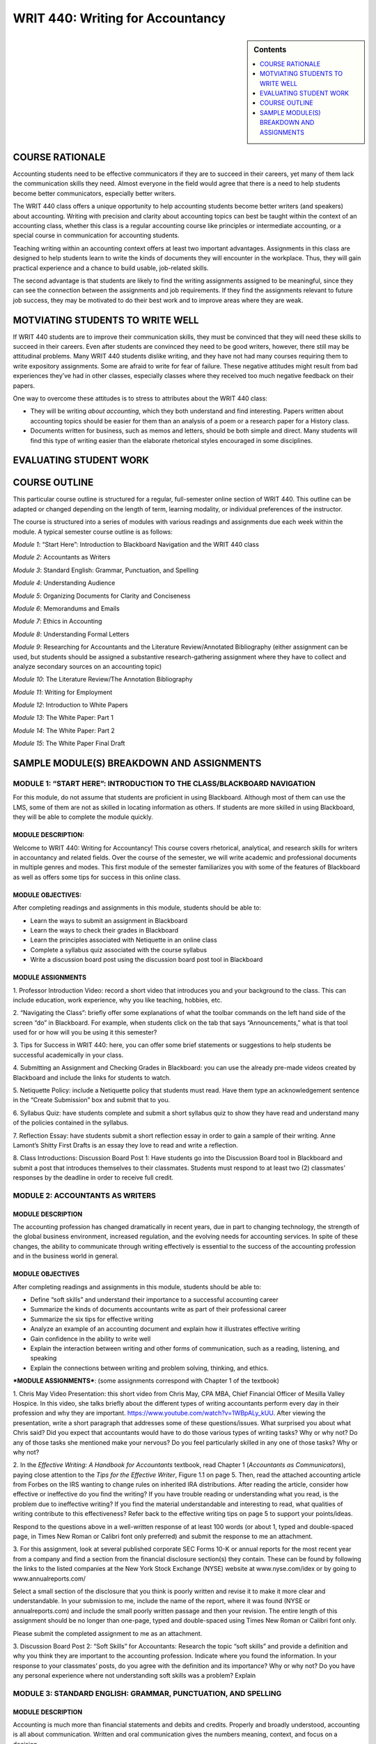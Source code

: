WRIT 440: Writing for Accountancy
======================================================

.. sidebar:: Contents
    
    .. contents::
        :local:
        :depth: 1

COURSE RATIONALE
-----------------

Accounting students need to be effective communicators if they are to
succeed in their careers, yet many of them lack the communication skills
they need. Almost everyone in the field would agree that there is a need
to help students become better communicators, especially better writers.

The WRIT 440 class offers a unique opportunity to help accounting
students become better writers (and speakers) about accounting. Writing
with precision and clarity about accounting topics can best be taught
within the context of an accounting class, whether this class is a
regular accounting course like principles or intermediate accounting, or
a special course in communication for accounting students.

Teaching writing within an accounting context offers at least two
important advantages. Assignments in this class are designed to help
students learn to write the kinds of documents they will encounter in
the workplace. Thus, they will gain practical experience and a chance to
build usable, job-related skills.

The second advantage is that students are likely to find the writing
assignments assigned to be meaningful, since they can see the connection
between the assignments and job requirements. If they find the
assignments relevant to future job success, they may be motivated to do
their best work and to improve areas where they are weak.

MOTVIATING STUDENTS TO WRITE WELL
----------------------------------

If WRIT 440 students are to improve their communication skills, they
must be convinced that they will need these skills to succeed in their
careers. Even after students are convinced they need to be good writers,
however, there still may be attitudinal problems. Many WRIT 440 students
dislike writing, and they have not had many courses requiring them to
write expository assignments. Some are afraid to write for fear of
failure. These negative attitudes might result from bad experiences
they’ve had in other classes, especially classes where they received
too much negative feedback on their papers.

One way to overcome these attitudes is to stress to attributes about the
WRIT 440 class:

-  They will be writing *about accounting*, which they both understand
   and find interesting. Papers written about accounting topics should
   be easier for them than an analysis of a poem or a research paper
   for a History class.

-  Documents written for business, such as memos and letters, should be
   both simple and direct. Many students will find this type of writing
   easier than the elaborate rhetorical styles encouraged in some
   disciplines.

EVALUATING STUDENT WORK
------------------------

COURSE OUTLINE
---------------

This particular course outline is structured for a regular,
full-semester online section of WRIT 440. This outline can be adapted or
changed depending on the length of term, learning modality, or
individual preferences of the instructor.

The course is structured into a series of modules with various readings
and assignments due each week within the module. A typical semester
course outline is as follows:

*Module 1*: “Start Here”: Introduction to Blackboard Navigation and the
WRIT 440 class

*Module 2*: Accountants as Writers

*Module 3*: Standard English: Grammar, Punctuation, and Spelling

*Module 4*: Understanding Audience

*Module 5*: Organizing Documents for Clarity and Conciseness

*Module 6*: Memorandums and Emails

*Module 7*: Ethics in Accounting

*Module 8*: Understanding Formal Letters

*Module 9*: Researching for Accountants and the Literature
Review/Annotated Bibliography (either assignment can be used, but
students should be assigned a substantive research-gathering assignment
where they have to collect and analyze secondary sources on an
accounting topic)

*Module 10*: The Literature Review/The Annotation Bibliography

*Module 11*: Writing for Employment

*Module 12*: Introduction to White Papers

*Module 13*: The White Paper: Part 1

*Module 14*: The White Paper: Part 2

*Module 15*: The White Paper Final Draft

SAMPLE MODULE(S) BREAKDOWN AND ASSIGNMENTS
-------------------------------------------

MODULE 1: “START HERE”: INTRODUCTION TO THE CLASS/BLACKBOARD NAVIGATION
~~~~~~~~~~~~~~~~~~~~~~~~~~~~~~~~~~~~~~~~~~~~~~~~~~~~~~~~~~~~~~~~~~~~~~~~

For this module, do not assume that students are proficient in using
Blackboard. Although most of them can use the LMS, some of them are not
as skilled in locating information as others. If students are more
skilled in using Blackboard, they will be able to complete the module
quickly.

MODULE DESCRIPTION:
^^^^^^^^^^^^^^^^^^^

Welcome to WRIT 440: Writing for Accountancy! This course covers
rhetorical, analytical, and research skills for writers in accountancy
and related fields. Over the course of the semester, we will write
academic and professional documents in multiple genres and modes. This
first module of the semester familiarizes you with some of the features
of Blackboard as well as offers some tips for success in this online
class.

MODULE OBJECTIVES:
^^^^^^^^^^^^^^^^^^

After completing readings and assignments in this module, students
should be able to:

-  Learn the ways to submit an assignment in Blackboard

-  Learn the ways to check their grades in Blackboard

-  Learn the principles associated with Netiquette in an online class

-  Complete a syllabus quiz associated with the course syllabus

-  Write a discussion board post using the discussion board post tool
   in Blackboard

MODULE ASSIGNMENTS
^^^^^^^^^^^^^^^^^^^

1. Professor Introduction Video: record a short video that introduces
you and your background to the class. This can include education, work
experience, why you like teaching, hobbies, etc.

2. “Navigating the Class”: briefly offer some explanations of what the
toolbar commands on the left hand side of the screen “do” in Blackboard.
For example, when students click on the tab that says “Announcements,”
what is that tool used for or how will you be using it this semester?

3. Tips for Success in WRIT 440: here, you can offer some brief
statements or suggestions to help students be successful academically in
your class.

4. Submitting an Assignment and Checking Grades in Blackboard: you can
use the already pre-made videos created by Blackboard and include the
links for students to watch.

5. Netiquette Policy: include a Netiquette policy that students must
read. Have them type an acknowledgement sentence in the “Create
Submission” box and submit that to you.

6. Syllabus Quiz: have students complete and submit a short syllabus
quiz to show they have read and understand many of the policies
contained in the syllabus.

7. Reflection Essay: have students submit a short reflection essay in
order to gain a sample of their writing. Anne Lamont’s Shitty First
Drafts is an essay they love to read and write a reflection.

8. Class Introductions: Discussion Board Post 1: Have students go into
the Discussion Board tool in Blackboard and submit a post that
introduces themselves to their classmates. Students must respond to at
least two (2) classmates’ responses by the deadline in order to receive
full credit.

MODULE 2: ACCOUNTANTS AS WRITERS
~~~~~~~~~~~~~~~~~~~~~~~~~~~~~~~~~

MODULE DESCRIPTION
^^^^^^^^^^^^^^^^^^^

The accounting profession has changed dramatically in recent years, due
in part to changing technology, the strength of the global business
environment, increased regulation, and the evolving needs for accounting
services. In spite of these changes, the ability to communicate through
writing effectively is essential to the success of the accounting
profession and in the business world in general.

MODULE OBJECTIVES
^^^^^^^^^^^^^^^^^^

After completing readings and assignments in this module, students
should be able to:

-  Define “soft skills” and understand their importance to a successful
   accounting career

-  Summarize the kinds of documents accountants write as part of their
   professional career

-  Summarize the six tips for effective writing

-  Analyze an example of an accounting document and explain how it
   illustrates effective writing

-  Gain confidence in the ability to write well

-  Explain the interaction between writing and other forms of
   communication, such as a reading, listening, and speaking

-  Explain the connections between writing and problem solving,
   thinking, and ethics.

***MODULE ASSIGNMENTS***: (some assignments correspond with Chapter 1 of
the textbook)

1. Chris May Video Presentation: this short video from Chris May, CPA
MBA, Chief Financial Officer of Mesilla Valley Hospice. In this video,
she talks briefly about the different types of writing accountants
perform every day in their profession and why they are important.
https://www.youtube.com/watch?v=1WBpALy_kUU. After viewing the
presentation, write a short paragraph that addresses some of these
questions/issues. What surprised you about what Chris said? Did you
expect that accountants would have to do those various types of writing
tasks? Why or why not? Do any of those tasks she mentioned make your
nervous? Do you feel particularly skilled in any one of those tasks? Why
or why not?

2. In the \ *Effective Writing: A Handbook for Accountants* textbook,
read Chapter 1 (*Accountants as Communicators*), paying close attention
to the \ *Tips for the Effective Writer*, Figure 1.1 on page 5. Then, read
the attached accounting article from Forbes on the IRS wanting to change
rules on inherited IRA distributions. After reading the article,
consider how effective or ineffective do you find the writing? If you
have trouble reading or understanding what you read, is the problem due
to ineffective writing? If you find the material understandable and
interesting to read, what qualities of writing contribute to this
effectiveness? Refer back to the effective writing tips on page 5 to
support your points/ideas.

Respond to the questions above in a well-written response of at least
100 words (or about 1, typed and double-spaced page, in Times New Roman
or Calibri font only preferred) and submit the response to me an
attachment.

3. For this assignment, look at several published corporate SEC Forms
10-K or annual reports for the most recent year from a company and find
a section from the financial disclosure section(s) they contain. These
can be found by following the links to the listed companies at the New
York Stock Exchange (NYSE) website at www.nyse.com/idex or by going to
www.annualreports.com/

Select a small section of the disclosure that you think is poorly
written and revise it to make it more clear and understandable. In your
submission to me, include the name of the report, where it was found
(NYSE or annualreports.com) and include the small poorly written passage
and then your revision. The entire length of this assignment should be
no longer than one-page, typed and double-spaced using Times New Roman
or Calibri font only.

Please submit the completed assignment to me as an attachment.

3. Discussion Board Post 2: “Soft Skills” for Accountants: Research the
topic “soft skills” and provide a definition and why you think they are
important to the accounting profession. Indicate where you found the
information. In your response to your classmates’ posts, do you agree
with the definition and its importance? Why or why not? Do you have any
personal experience where not understanding soft skills was a problem?
Explain

MODULE 3: STANDARD ENGLISH: GRAMMAR, PUNCTUATION, AND SPELLING
~~~~~~~~~~~~~~~~~~~~~~~~~~~~~~~~~~~~~~~~~~~~~~~~~~~~~~~~~~~~~~

MODULE DESCRIPTION
^^^^^^^^^^^^^^^^^^^

Accounting is much more than financial statements and debits and
credits. Properly and broadly understood, accounting is all about
communication. Written and oral communication gives the numbers meaning,
context, and focus on a decision.

Incorrect spelling or a lack of punctuation may create confusion. Your
audience may be left guessing what you are trying to say. Spelling
errors and grammatical mistakes may also change the meaning of your
message, which might result in misinformation. Some readers may get back
to you to clarify, others might not; which, in the case of new
prospects/customers, is something you want to avoid. You do not want
poor grammar to cost you business opportunities. In addition, reflective
writing can help you learn from a particular practical experience.
Reflective writing helps you make connections between what you are
taught in theory and what you need to do in practice. Reflection equals
learning.

MODULE OBJECTIVES
^^^^^^^^^^^^^^^^^^

After completing readings and assignments in this module, students
should be able to:

-  Eliminate major sentence errors from your writing: fragments, comma
   splices, and fused sentences.

-  Use verbs correctly, including effective tense, mood, and agreement

-  Use pronouns correctly so that agreement, reference, and gender are
   clear and appropriate

-  Avoid problems with modifiers

-  Write with parallel grammatical structure

-  Use punctuation according to conventional usage: apostrophes,
   commas, colons, and semicolons.

-  Incorporate direct quotations into your writing, following
   conventions of standard usage

-  Avoid problems with spelling

***MODULE ASSIGNMENTS:*** (some assignments correspond with the
textbook)

1. Lecture video on grammar: I recorded a short video lecture on why
grammar is important why we still need to understand its rules and
functions. This assignment can be duplicated or adjusted based on the
instructor preference.

2. Few people have all of the grammar "rules' memorized. As we become
better critical readers and thinkers, as well as writers, our
understanding of the functions of grammar improves. For this assignment,
take the online grammar pretest, located at this
link:   \ https://www.niu.edu/writingtutorial/grammar/quizzes/GrammarSelfTest.htm

When you miss a question, the quiz offers you some clear, concise
information to help you review the grammar rule/concept being assessed.
After completing the quiz, in the submission box, \ **type in the number
of questions your answered correctly** and submit that information to me

3. Grammar Practice Exam:

GRAMMAR PRACTICE EXAM: WRIT 440:

PARTS OF SPEECH

Match each term from the word bank with the underlined part of speech.

.. raw:: html

   <table>
   <tbody>
   <tr class="odd">
   <td>A.Nouns B. Pronouns C. Adjectives D. Verbs E. Adverbs F. Conjunctions G. Prepositions H. Interjections I. Articles</td>
   </tr>
   </tbody>
   </table>

1. \_\_\_\_ I ***am*** tired, but he ***is calling*** me, so I will
   ***answer***.

2. \_\_\_\_ He looked ***under*** the bed, ***in*** the box, and
   ***behind*** the door.

3. \_\_\_\_ The ***beautiful*** sunset was a ***great*** backdrop for
   her selfie.

4. \_\_\_\_ It was ***really*** dark, but the stars were
   ***shockingly*** bright.

5. \_\_\_\_ ***The*** student bought ***an*** apple for his teacher.

6. \_\_\_\_ ***Ouch***! ***Hey***, what did you do that for?

7. \_\_\_\_ ***Although*** mom ***and*** I were tired, we were late,
   ***so*** we ran.

8. \_\_\_\_ At ***halftime***, the ***team*** walked to the ***locker
   room***.

9. \_\_\_\_ Oh, ***I*** think ***that I*** found ***myself*** a
   cheerleader; ***she*** is always right there when ***I*** need
   ***her***.

SUBJECT & PREDICATE

Label which sentence has an underlined simple subject (SS), simple
predicate (SP), compound subject (CPS), compound predicate (CPP),
complete subject (CS), or complete predicate (CP).

1. \_\_\_\_ I ***earned*** good grades on all tests.

2. \_\_\_\_ The election ***is very controversial***.

3. \_\_\_\_ My ***binder*** is full of papers already!

4. \_\_\_\_ ***My two little cousins*** played in the backyard.

5. \_\_\_\_ I ***baked*** a cake and ***wrapped*** his presents.

6. \_\_\_\_ ***Brutus and I*** are huge Ohio State fans.

COMPLETE SENTENCES

Label if each sentence is complete (C) or a fragment (F). \*Optional: If
you want, label the fragments as phrases or dependent clauses. \*

1. \_\_\_\_ The commercial

2. \_\_\_\_ Because the commercial was persuasive

3. \_\_\_\_ The commercial was persuasive

4. \_\_\_\_ Brenda chased the pug around the kitchen

5. \_\_\_\_ Clap along if you feel like happiness is the truth

RUN-ON SENTENCES

Identify if each sentence is correct (C) or a run-on (R).

1. \_\_\_\_ Float like a butterfly, sting like a bee.

2. \_\_\_\_ They may take our lives but they’ll never take our freedom.

3. \_\_\_\_ It’s the circle of life, and it moves us all.

4. \_\_\_\_ My name is Inigo Montoya. You killed my father, prepare to
   die.

DEPENDENT VS. INDEPENDENT CLAUSES

Identify if each underlined section is dependent (D) or independent (I).

1. \_\_\_\_ ***Since the movie ended***, I’ve been thinking about it.

2. \_\_\_\_ I watch cooking shows ***because I want to be a chef***.  

3. \_\_\_\_ If you don’t do your homework, ***you can’t go to the
   party***.

4. \_\_\_\_ With your love, ***nobody can drag me down***.

SENTENCE TYPES

Label each sentence as simple (S), complex (CX), compound (CP), or
compound-complex (CC). *(Hint: You may want to use skills from the
previous section to do this…)*

1. \_\_\_\_ I am not throwing away my shot.

2. \_\_\_\_ If you don’t stop and look around once in a while, you
   could miss it.

3. \_\_\_\_ Life is like a box of chocolates; you never know what
   you’re going to get.

4. \_\_\_\_ We feel cold, but we don’t mind it because we will not come
   to harm.

DIRECT & INDIRECT OBJECTS

Label if each sentence has underlined a direct object (DO), indirect
object (IO), or neither (N).

1. \_\_\_\_ We bought ***her*** Starbucks.

2. \_\_\_\_ I’m so ***fancy***.

3. \_\_\_\_ You can’t handle ***the truth***.

4. \_\_\_\_ I’m going to make ***him*** an offer he can’t refuse.

5. \_\_\_\_ I will always love ***you***.

ACTIVE & PASSIVE VOICE

Label each sentence as active (A) or passive (P).

1. \_\_\_\_ I took the pretest.  

2. \_\_\_\_ The pretest was taken by a student.

3. \_\_\_\_ The senator made a mistake.  

4. \_\_\_\_ Mistakes were made.  

PARALLEL STRUCTURE

Label the parallel structure in each sentence as correct (C) or
incorrect (I). (Ignore punctuation, and focus on the word choices.)

1. \_\_\_\_ We came, we saw, and we conquered.

2. \_\_\_\_ She’s intelligent, kind, and knows a lot of good jokes.

3. \_\_\_\_ I am the master of my fate; I am the captain of my soul.

4. \_\_\_\_ All of me loves all of you.

4. In the \ *Effective Writing: A Handbook for Accountants* textbook,
read Chapter 5 (*Grammar, Punctuation, and Spelling*). Read the
instructions and revise the memo in Figure 5-10 on page 103. The revised
memo can either be typed in the submission box or typed in a Microsoft
Word document (Times New Roman or Calibri 12-point font only and
double-spaced) and sent to me as an attachment.

MODULE 4: UNDERSTANDING AUDIENCE
~~~~~~~~~~~~~~~~~~~~~~~~~~~~~~~~~

MODULE DESCRIPTION
^^^^^^^^^^^^^^^^^^^

When you’re in the process of writing a document as an accountant, it’s
easy to forget that you are actually writing to someone. Whether you’ve
thought about it consciously or not, you always write to an audience:
sometimes your audience is a very generalized group of readers,
sometimes you know the individuals who compose the audience, and
sometimes you write for yourself. Keeping your audience in mind while
you write can help you make good decisions about what material to
include, how to organize your ideas, and how best to support your
argument.

MODULE OBJECTIVES
^^^^^^^^^^^^^^^^^^

After completing readings and assignments in this module, students
should be able to:

-  Analyze an audience

-  Select appropriate tone, language, and format to reach a given
   audience

-  Determine effective content for a message

***MODULE ASSIGNMENTS:*** (some assignments correspond with the
textbook)

1. Video Lecture: Understanding Audience: Please view the following
video lecture by Dr. Mike Schott on understanding audience . Please let
me know if you have any questions about the lecture by typing comments
in the submission box. \ https://www.youtube.com/watch?v=S7lcvemvzKs

Once you have finished viewing the lecture, write a short summary (5
sentences or less). What was your main takeway from the lecture? Choose
at least one specific topic/detail mentioned in the lecture for
support). That summary can be typed in the submission box and submitted
there, or typed in a .doc or .docx document and submitted as an
attachment.

2. LinkedIn is the world's largest professional network on the
internet. LinkedIn can be used to find the right job or internship,
connect and strengthen professional relationships, and learn the skills
you need to succeed in your career. The program can be accessed from a
desktop, LinkedIn mobile app, mobile web experience, or the LinkedIn
Lite Android mobile app.

More importantly, a complete LinkedIn profile is an example of
understanding audience because as a student and future accounting
professional, the program can help you connect with opportunities by
showcasing your unique professional story through experience, skills,
and education. You can also use LinkedIn to organize offline events,
join groups, write articles, post photos and videos, and more. 

Assignment:

1. Create a LinkedIn Profile with a professional photo.

2. Join an Ole Miss alumni/student connections group (this can be an
accounting specific group or it can be a general Ole Miss group)

3. Connect with five (5) professional contacts (besides classmates or
professors)

4. Join three professional groups

5. Follow three companies that would be potential employers

6. Fully complete as many sections on the profile as possible

7. The profile should be free of surface errors (grammar, sentence
structure, etc).

8. Include the link to the profile in the submission screen/box and
submit to me

\*\*NOTE: If you already have a LinkedIn profile, make sure the
requirements above are included in your current profile. \*\*

3. Review the following lecture notes on Audience Perceptions and how
understanding them can be successful as you write documents to them.
Then, complete the short answer statements that follow. The answers to
the statements can be typed in the submission box below or typed in a
Microsoft Word document and uploaded as an attachment.

Audience Perceptual Strategies for Success

WRIT 440

.. raw:: html

   <table>
   <thead>
   <tr class="header">
   <th><strong>Perceptual Strategy</strong></th>
   <th><strong>Explanation</strong></th>
   </tr>
   </thead>
   <tbody>
   <tr class="odd">
   <td>Become an active perceiver</td>
   <td>We need to actively seek out as much information as possible. Placing yourself in the new culture, group, or co-culture can often expand your understanding.</td>
   </tr>
   <tr class="even">
   <td>Recognize each person’s unique frame of reference</td>
   <td>We all perceive the world differently. Recognize that even though you may interact with two people from the same culture, they are individuals with their own set of experiences, values, and interests.</td>
   </tr>
   <tr class="odd">
   <td>Recognize that people, objects, and situations change</td>
   <td>The world is changing and so are we. Recognizing that people and cultures, like communication process itself, are dynamic and ever changing can improve your intercultural communication.</td>
   </tr>
   <tr class="even">
   <td>Become aware of the role perceptions play in communication</td>
   <td>As we explored in <a href="https://saylordotorg.github.io/text_business-communication-for-success/mclean-ch02#mclean-ch02"><em>Chapter 2 &quot;Delivering Your Message&quot;</em></a>, perception is an important aspect of the communication process. By understanding that our perceptions are not the only ones possible can limit ethnocentrism and improve intercultural communication.</td>
   </tr>
   <tr class="odd">
   <td>Keep an open mind</td>
   <td>The adage “A mind is like a parachute—it works best when open” holds true. Being open to differences can improve intercultural communication.</td>
   </tr>
   <tr class="even">
   <td>Check your perceptions</td>
   <td>By learning to observe, and acknowledging our own perceptions, we can avoid assumptions, expand our understanding, and improve our ability to communicate across cultures.</td>
   </tr>
   </tbody>
   </table>

Examine the table above.

The better you can understand your audience, the better you can tailor
your communications to reach them. To understand them, a key step is to
perceive clearly who they are, what they are interested in, what they
need, and what motivates them. This ability to perceive is important
with audience members from distinct groups, generations, and even
cultures. William Seiler and Melissa BeallSeiler, W., & Beall, M.
(2000). *Communication: Making connections* (4th ed.). Boston, MA: Allyn
& Bacon. offer us six ways to improve our perceptions, and therefore
improve our writing.

| *Short Answer Responses:*
| Directions: Respond to each question with a few sentences for each
  answer. Be specific, but brief.

1. Think of a new group you have joined, or a new activity you have
       become involved in. Did the activity or group have an influence on
       your perceptions?

2. When you started a new job or joined a new group, to some extent
       you learned a new language. Please think of at least three words
       that outsiders would not know and explain them.

4. Discussion Board Post 3: Audience Perceptions: For this discussion
board post, review the lecture notes on perceptual strategies and the
answers to the short response questions. In your discussion board post,
address responses to these questions. Remember to follow the guidelines
for length and format of discussion board posts, located in the Module 4
folder.

1. Think of a new group you have joined, or a new activity you have
become involved in. Did the activity or group have an influence on your
perceptions? Explain the effects to your classmates.

2. When you started a new job or joined a new group, to some extent you
learned a new language. Please think of at least three words that
outsiders would not know and share them with the class and provide
examples.

5. Audience and The Rhetorical Triangle: This video explores the third
leg of the rhetorical triangle: purpose. The purpose of a piece of
writing is determined by its audience. Note the four purposes for
professional communication: consulting, informing, valuing, and
directing.  https://www.youtube.com/watch?v=GJOW-6UbVnI In two
paragraphs of 6-10 sentences each, examine two examples of writing you
have received recently – which of the four purposes applied? How does
the purpose impact the content of the communication? Please type the
paragraphs in a Microsoft Word document (Times New Roman or Calibri,
12-point font only and double-spaced) and submit the response to me as
an attachment.

MODULE 5: ORGANIZING DOCUMENTS FOR CONCISENESS AND CLARITY
~~~~~~~~~~~~~~~~~~~~~~~~~~~~~~~~~~~~~~~~~~~~~~~~~~~~~~~~~~~

MODULE DESCRIPTION
^^^^^^^^^^^^^^^^^^^

As an accountant, you will be working with a variety of colleagues and
clients, including different departments within an accounting firm.
Communicating effectively is extremely important for success, especially
if you are just beginning your career in the accounting field.

Accountants depend on all sorts of communication methods on a daily
basis. They could spend their day answering emails, responding to texts,
having face-to-face meetings, or even giving presentations. In all these
tasks, one needs to be able to relay information as concisely, quickly,
and professionally as possible.

MODULE OBJECTIVES
^^^^^^^^^^^^^^^^^^

After completing readings and assignments in this module, students
should be able to:

-  Write clear sentences: appropriate jargon, precise word choices,
   unambiguous modifiers, and pronouns.

-  Write readable sentences: voice, variety, and tone

-  Write unified documents that focus on main ideas and readers’
   concerns

-  Write paragraphs that focus on main ideas, and develop those ideas
   so that they are clear and coherent.

-  Organize longer documents, such as essays and discussion papers, so
   that they are coherent, with main ideas that are focused and
   developed.

***MODULE ASSIGNMENTS:*** (some assignments correspond with the
textbook)

1. Reflection Essay 2: In reflective writing, you are trying to write
down some of the thinking that you have been through while carrying out
a particular practical activity, such as writing an essay, teaching a
class or selling a product. Through reflection, you should be able to
make sense of what you did and why and perhaps help yourself to do it
better next time.  Reflective writing gives you the chance think about
what you are doing more deeply and to learn from your experience. You
have the opportunity to discover how what you are taught in class helps
you with your real-world or academic tasks. Writing your thoughts down
makes it easier for you to think about them and make connections between
what you are thinking, what you are being taught and what you are doing.
Your written reflection will also serve as a source of reference and
evidence in the future.

 

For this reflection assignment, reconsider the information learned about
audience. What did you learn about audience that you didn't know before?
What, specifically, can help you as an accountant who writes
correspondence consider audience more strongly? Were there any
assignments that really helped you learn more about audience? Do we need
to consider audience more or less when we we write? Why? You can address
some of these questions or address any issue related to audience not
addressed in these question prompts.

 

Write a reflection essay addressing the following questions above. The
reflection should be around 300 words, typed and double-spaced, and
written using Times New Roman or Calibri font only. Good writing
principles (including good use of grammar) are requirements for the
assignment.

2. Lecture Notes/Activity: Importance of Organizing Information

Lecture Notes on Organizing Information for Documents

WRIT 440

Organization is the key to clear writing. Organize your document using
key elements, an organizing principle, and an outline. Organize your
paragraphs and sentences so that your audience can understand them, and
use transitions to move from one point to the next.

Successful business writers, even accountants writing documents, must
meet their audience’s needs. Organization is one more way to do that.
When a document is well-organized, readers can easily get the
information they need. Good organization also helps readers see the
connections between ideas.

We know that time is one of the biggest constraints in modern business
communication. Most people get a lot of emails, and so often must skim.
If you can’t capture your audience’s attention in the first few seconds,
you risk losing it completely. When organizing business documents, we,
therefore, need to ask ourselves some questions:

-  What is the most important thing for the audience to know?

-  What does the audience need to know first? Second?

-  How can I draw attention to key points using organizational aids
   like headings and bullet points?

-  Will my audience understand the connections between my ideas? If
   not, how can I help them?

-  Should all the information be in the document, or should some of it
   be in attachments or links?

Using headings and subheadings, lists and paragraphs as some way to
organize a message to capture and keep your audience’s attention.

**Using Headings and Subheadings**

Headings and subheadings help to organize longer documents. Because the
text is larger and often bold, the reader’s attention is drawn to them.
Headings and subheadings are especially useful when you’re writing a
document like a report, which often has different audiences looking for
different types of information.

To write effective headings:

-  **Use parallelism:** When you start a pattern, you should keep using
   it. For example, if you started with the heading “Email Conference
   Attendees” and then used “Print Conference Brochures,” you would
   disrupt the pattern if your next heading was “Contacting Catering
   Service.”

-  **Use consistent sizes and fonts:** In your document, you might have
   different “levels” of headings. Apply the same font and size to each
   “level” of headings in your document.

-  \*\*Use limited articles: \*\*An article is a word like “the” or “a.”
   Too many of these can crowd your headings. For example, instead of
   saying “The Academic Barriers to Student Success,” you could say
   “Academic Barriers to Student Success.”

**Using Lists**

Lists are an easy way to show readers the connections between ideas.
Bullet points often draw the reader’s attention, so they’re the perfect
organizational aid for helping a reader to see the next steps or
important recommendations. Lists also remove the need for awkward
transition words like ‘firstly’ and ‘secondly.’ To write effective
lists:

-  **Use parallelism:** Again, if you start a pattern, you should
   continue it.

-  \*\*Keep between 3 to 6 bullet points: \*\*Too many bullet points are
   hard for readers to follow.

-  **Punctuate the list effectively**: If you’re using a paragraph
   list, put a colon after the topic sentence, then capitalize the
   first word.

**Writing Effective Paragraphs**

Unlike punctuation, which can be subjected to specific rules, no
ironclad guidelines exist for shaping paragraphs. If you presented a
text without paragraphs to a dozen writing instructors and asked them to
break the document into logical sections, chances are that you would
receive different opinions about the best places to break the paragraph.
In part, where paragraphs should be placed is a stylistic choice. Some
writers prefer longer paragraphs that compare and contrast several
related ideas, whereas others stick to having one point per paragraph.
In the workplace, many writers use shorter paragraphs and even use
one-line paragraphs since this allows readers to scan the document
quickly. If your readers have suggested that you take a hard look at how
you organize your ideas, or if you are unsure about when you should
begin a paragraph or how you should organize final drafts, then you can
benefit by reviewing paragraph structure.

Structuring A Paragraph

We’ve already learned that every piece of workplace communication should
have a purpose. That’s also true of paragraphs. In general, you should
have one purpose per paragraph, although for the overall flow of the
document you might want to combine two points. Let’s take a look at this
customer service email.

.. raw:: html

   <table>
   <thead>
   <tr class="header">
   <th></th>
   <th><em><strong>Purpose</strong></em></th>
   </tr>
   </thead>
   <tbody>
   <tr class="odd">
   <td><p>Dear Ms. Tran,</p>
   <p>Thank you for your patience as we investigated your missing clothing order, which you brought to our attention on Tuesday.</p></td>
   <td><em>Provides a context for writing.</em></td>
   </tr>
   <tr class="even">
   <td>Once we received your email, we contacted both our warehouse and FedEx. The warehouse confirmed that your order was processed on Feb. 19th and FedEx confirmed that a shipping label was created on Feb. 20th. Unfortunately, we were not able to locate the package from that point.</td>
   <td><em>Tells the reader what the writer did to solve the problem.</em></td>
   </tr>
   <tr class="odd">
   <td><p>We are sorry for the inconvenience. Since we value your business and we know that you have been waiting for your clothes for two weeks, we would like to offer you two choices:</p>
   <ol style="list-style-type: decimal">
   <li><p>We can refund your money and give you a 25% discount toward future purchases.</p></li>
   <li><p>We can send your clothing order with free one-day shipping and still give you a 25% discount toward future purchases.</p></li>
   </ol></td>
   <td><p><em> </em></p>
   <p><em>Apologizes and offers a solution</em></p></td>
   </tr>
   <tr class="even">
   <td>Please let us know which option you choose and we will immediately process your order. If you have any questions, you can also call me at 604-123-4557.</td>
   <td><em>Tells the reader what to do next.</em></td>
   </tr>
   <tr class="odd">
   <td><p>Thank you again for your patience. We appreciate your business and look forward to making this right.</p>
   <p>Sincerely,</p>
   <p>Makiko Hamimoto</p></td>
   <td><p><em> </em></p>
   <p><em>Ends the communication on a positive note, looking towards the future.</em></p></td>
   </tr>
   </tbody>
   </table>

As you can see, most of the paragraphs have only one point. In short
communication, it’s enough to simply understand what role the paragraph
plays in your writing. In longer or more important communication, you
may choose to use topic sentences to structure your paragraphs.

Exercise:

Which of the following sentences are good examples of correct and clear
business English? For sentences needing improvement, describe what is
wrong (briefly) and write a sentence that corrects the problem. You can
type answers into the submission screen or in a Microsoft Word document
and submit as an attachment.

1. 

   1.  Marlys has been chosen to receive a promotion next month.

   2.  Because her work is exemplary.

   3.  At such time as it becomes feasible, it is the intention of our
       department to facilitate a lunch meeting to congratulate Marlys

   4.  As a result of budget allocation analysis and examination of our
       financial condition, it is indicated that salary compensation
       for Marlys can be increased to a limited degree.

   5.  When will Marlys’s promotion be official?

   6.  I am so envious!

   7.  Among those receiving promotions, Marlys, Bob, Germaine, Terry,
       and Akiko.

   8.  The president asked all those receiving promotions to come to
       the meeting.

   9.  Please attend a meeting for all employees who will be promoted
       next month.

   10. Marlys intends to use her new position to mentor employees
       joining the firm, which will encourage commitment and good work
       habits.

3. Analyzing Layout and Intent in Writing: In the \ *Effective Writing: A
Handbook for Accountants* textbook, read Chapter 3 (*Coherent Writing:
Organizing Business Documents*). Then, complete exercise 3-1 on page 53.
If you decide to use the \ *Accounting Today* website, you will need to
create a guest account, which is free.

The response shoud be around 300 words. Please type the response using
Times New Roman or Calibri font only, and double-space the
document. \ **Please submit the response to me as an attachment and also
include either a copy of the article you read or a link where I can
access it**. The response will be evaluated using the writing
assignments rubric provided in Module 2.

4. Discussion Board Post 4

For this discussion board post, review the scenario below and answer the
question prompt. Be sure and use information learned from this module in
supporting the ideas/points raised in your answer.

Scenario:

The accounting department at the The Maple All-Suite Hotel has indicated
to the management that funds are available to make an upgrade to the key
card system at the hotel. The Maple All-Suite Hotel is a boutique hotel
that is located in Vancouver and has 90 rooms. The recently upgraded key
card system has received numerous guest complaints that their key cards
were malfunctioning. The employees find it challenging to use the manual
to fix the problem because it uses long and uses technical language. The
Duty Manager, Donneil Chance, was asked to extract the relevant
information from the 500-page manual and simplify the language to make
it easier for the team to understand. While doing so, she notices that
the manual has troubleshooting instructions related to all potential
guest and employee issues with the new system. However, this information
has no clear sections or headings. In hospitality, the goal is to
resolve all guest issues as quickly as possible. It would be
time-consuming for an employee to find the information they need to
solve any problems promptly using the manual in its current format.

*How should Donneil organize the required information into a simplified
manual?*

MODULE 6: MEMORANDUMS AND EMAILS
~~~~~~~~~~~~~~~~~~~~~~~~~~~~~~~~~

MODULE DESCRIPTION
^^^^^^^^^^^^^^^^^^^

All accountants, no matter their specialty, write memorandums and emails
to a variety of people. Memorandum, sometimes called “memos” are often
used for communication within an organization—between departments, for
example, or between a supervisor and other members of the staff. Emails
are used almost universally for both personal and business use. This
module deals with how to compose a memorandum and how to use business
emails appropriately for communication within an organization and with
external constituency groups, such as individual or corporate clients.
For example, a tax accountant might write a letter seeking data about a
client’s tax situation or to clarify issues for a client. This module
deals with those issues.

MODULE OBJECTIVES
^^^^^^^^^^^^^^^^^^

After completing readings and assignments in this module, students
should be able to:

-  Summarize and apply the basic guidelines for writing memos

-  Organize a coherent memo, with a focus on main ideas

-  Write memos in an effective style and tone

-  Communicate via email in a professional, effective manner

***MODULE ASSIGNMENTS:*** (some assignments correspond with the
textbook)

1. In the  \ *Effective Writing: A Handbook for Accountants* textbook,
read Chapter 10 ( *Memos and Briefing Documents*) along with the
PowerPoint notes on writing memorandums. I have attached a handout which
can serve as a template for constructing memos.

 

Then, using the following scenario below, construct a memo that explains
the information. Please type the memo using Times New Roman or
Calibri font. You can use the template I provided as a guide, if
needed. The memo will be evaluated using the attached rubric.

 

Memo Scenario:

\*You discover that the client's previous tax returns from last year,
which someone else prepared, listed a deduction of $3,000 in excess of
the actual expenditure. This mistake was not intention and the IRS will
probably not detect the error. You can present the client with two
options: change the error, which might cost the client additional
liability OR prepare the return from the previous year so that the
mistake was yours (as the tax preparer). Create a price structure for
each option. Indicate to the client that you want to meet to discuss
these options. \*

 

For this assignment, feel free to add any additional information that
you feel the client would want to know about each option (this can come
from your own experiences, knowledge from other courses, etc).  You can
be creative with some of the information in the memo, such as name,
date, etc. 

 

Please submit the completed memo as an attachment.

    \*\*Memorandum \*\*

| To:       WRIT 440 Students
| From:
| Date:    September 16, 2019
| Re:       How to Write a Memo

Your instructor has asked you to write a memo, which is the most common
form of written communication in business. In order to perform this task
successfully, you should conform to general business standards of
content, format, structure and language use. Business Memo’s also follow
the “ABC” Abstract/Body/Conclusion Format.

| **Content**
| The first rule of writing a good memo is "Get to the point!" The second
  rule is "Know what your point is." *Before* you start writing, be sure
  that you know what your "answer" is to the boss's or colleague's
  question. Do not include all your thinking in the memo. While several
  pages of thinking might get written as you come up with the answer, the
  memo includes *only* the answer. Citations, financials, or
  justifications that must be available to the reader can be added as
  appendices. The memo should include only those ideas that are required
  for the reader's action or decision.

| **Format**
| This memo is an example of memo format. Note especially the routing
  information, the use of headings, and the single spaced block
  paragraphs.  If your memo *looks* like a memo, there's a better chance a
  business reader will take your ideas seriously. 

| **Structure**
| The typical memo is only two or three paragraphs and fits on one page.
  The first paragraph summarizes the main idea of the whole memo (often
  called the “abstract”), then the main points are covered in the same
  order they were previewed (the body). Again, this memo provides an
  example of the typical structure. The last part of the memo should be a
  “conclusion” where you tell the reader what the next steps in the
  process might be.

| **Language Use**
| A memo is often less formal than a letter but should still be written
  with a businesslike tone. You can be friendly, but not cute. Your
  professional image depends on perfect spelling and grammar, but you can
  usually get away with a few "down home" expressions. Edit for wordiness
  and get directly to the point. Use language to communicate your ideas
  effectively and efficiently.

.. raw:: html

   <table>
   <tbody>
   <tr class="odd">
   <td></td>
   <td><strong>WRIT 440: Memo Rubric</strong></td>
   <td></td>
   </tr>
   <tr class="even">
   <td><strong>1.</strong></td>
   <td><strong>Format and Adherence to the Assignment (10 points)</strong></td>
   <td></td>
   </tr>
   <tr class="odd">
   <td></td>
   <td><ul>
   <li><p>The appropriate title appears at the top (Memorandum).</p></li>
   <li><p>The appropriate headings appear (Date, To, From, and Subject) with 2-3 blank lines after.</p></li>
   <li><p>Job titles follow names and department names follow titles (unless writer and reader are in the same department).</p></li>
   <li><p>The writer’s handwritten initials appear after his/her name in the From line.</p></li>
   <li><p>Memo is left justified with no paragraph indents and one blank line in between paragraphs.</p></li>
   <li><p>Memo text is single-spaced.</p></li>
   <li><p>No formal salutation or closing lines appear.</p></li>
   <li><p>Appropriate end notations appear if necessary.</p></li>
   <li><p>Conventions outlined in book and class are followed.</p></li>
   <li><p>Memo follows the assignment criteria in terms of form and content (i.e. uses correct information provided from the textbook reading/assignment in order to create the memo)</p></li>
   </ul></td>
   <td></td>
   </tr>
   <tr class="even">
   <td><strong>2.</strong></td>
   <td><strong>Style (10)</strong></td>
   <td></td>
   </tr>
   <tr class="odd">
   <td></td>
   <td><ul>
   <li><p>An appropriate amount of detail is given; memo is complete while being brief and concise.</p></li>
   <li><p>Information in the memo is well organized; the writing is cohesive and flows well.</p></li>
   <li><p>Memo efficiently conveys clearly the intent and information of the memo.</p></li>
   <li><p>Text is broken into logical paragraphs with good paragraph structure.</p></li>
   <li><p>The words selected most accurately and effectively convey meaning.</p></li>
   <li><p>The memo is culturally sensitive and is free from regional terminology and unfamiliar jargon.</p></li>
   </ul></td>
   <td></td>
   </tr>
   <tr class="even">
   <td><strong>3.</strong></td>
   <td><strong>Grammar, Mechanics, and Punctuation (5)</strong></td>
   <td></td>
   </tr>
   <tr class="odd">
   <td></td>
   <td><ul>
   <li><p>Rules of American English grammar and usage are appropriately applied.</p></li>
   <li><p>Spelling is correct and the essay has been carefully proofread.</p></li>
   <li><p>Subjects and verbs agree.</p></li>
   <li><p>Verb tense is consistent and appropriate.</p></li>
   <li><p>Passive voice is used only when needed and effective.</p></li>
   <li><p>Sentence structure and word order follow American English grammar and usage conventions.</p></li>
   <li><p>Commas, semi-colons, periods, and dashes are used correctly.</p></li>
   </ul>
   <ul>
   <li><p>Run-on sentences, comma splices, and sentences fragments are eliminated.</p></li>
   <li><p>Conventions of capitalization are followed correctly.</p></li>
   <li><p>Punctuation rules and conventions are adhered to (apostrophes, parentheses, etc.).</p></li>
   <li><p>Expletives (it, there) and unclear demonstratives (this, that, these, those without a noun) are avoided.</p></li>
   </ul></td>
   <td></td>
   </tr>
   </tbody>
   </table>

2. In the  \ *Effective Writing: A Handbook for Accountants* textbook,
read Chapter 12 ( *Memos and Briefing Documents*)  Read Chapter 12 in
the textbook, which focuses on E-Communication and Social Media. Next,
review the following Youtube presentation on writing effective emails,
located here:   \ https://www.youtube.com/watch?v=dAqkBwruxT8\ `\*
\* <https://www.youtube.com/watch?v=amJZXjxnhTI>`__

In the submission box, think about a poor  email that you received
(either from a colleague, friend, family member, etc). What made the
email poor? What could the writer have done to make it better? The
answer to this question should be a well-written paragraph of six-to-ten
(6-10) sentences. 

 

Please type the answer in the submission box and submit it to me.

3. Review the information contained within the memo assignment. Review
the decision you made in the memo with the client (either to send in an
amended tax return or do complete the return yourself). Then, using the
proper email conventions, compose an email to your boss, Howard Knotts,
explaining what you are doing on behalf of the client and how much time
this will take. 

 

As with the memo assignment, you can be creative with the date, amount
of time it will take, name of the client, etc. Please type the memo
using Times New Roman or Calibri font and submit the memo to me as an
attachment.

 

The email will be evaluated using the attached rubric. 

**WRIT 440: Business Email Rubric**

.. raw:: html

   <table>
   <thead>
   <tr class="header">
   <th></th>
   <th>0</th>
   <th>1</th>
   <th>2</th>
   <th>3</th>
   <th>Total</th>
   </tr>
   </thead>
   <tbody>
   <tr class="odd">
   <td>Email Header</td>
   <td>Email has no heading</td>
   <td>Email has incomplete heading; missing the address or date.</td>
   <td>Email has complete heading, but missing appropriate punctuation.</td>
   <td>Email has a complete address and date with proper punctuation</td>
   <td></td>
   </tr>
   <tr class="even">
   <td>Salutation</td>
   <td>Email has no salutation</td>
   <td>Attempts salutation, missing title, proper punctuation</td>
   <td>Has salutation, but missing proper punctuation</td>
   <td>Complete salutation.</td>
   <td></td>
   </tr>
   <tr class="odd">
   <td>Body</td>
   <td>Email has no organized paragraphs.</td>
   <td>Email has a body of one or more organized paragraphs and these paragraphs are not indented.</td>
   <td>Email has a body of one organized paragraph and this paragraph is indented.</td>
   <td>Email has a body of two or more organized paragraphs and each paragraph is indented.</td>
   <td></td>
   </tr>
   <tr class="even">
   <td>Closing</td>
   <td>Email has no closing.</td>
   <td>Email has incorrect closing.</td>
   <td>Email has appropriate closing, but missing proper punctuation.</td>
   <td>Email has complete appropriate closing.</td>
   <td></td>
   </tr>
   <tr class="odd">
   <td>Signature</td>
   <td>Email has no typed signature.</td>
   <td>Email has incorrect project signature.</td>
   <td>Email has appropriate typed project signature, but missing proper punctuation.</td>
   <td>Email has appropriate typed project signature.</td>
   <td></td>
   </tr>
   <tr class="even">
   <td>Mechanics</td>
   <td>Email has four or more spelling errors and/or grammatical errors.</td>
   <td>Email has three misspellings and/or grammatical errors.</td>
   <td>Email has no more than two misspellings and/or grammatical errors.</td>
   <td>Email has no misspellings or grammatical errors</td>
   <td></td>
   </tr>
   <tr class="odd">
   <td>Typing Skills</td>
   <td>Email has many typing errors.</td>
   <td>Email has three or more typing errors.</td>
   <td>Email has no more than two typing errors.</td>
   <td>Email has no typing errors.</td>
   <td></td>
   </tr>
   <tr class="even">
   <td></td>
   <td></td>
   <td></td>
   <td></td>
   <td><strong>Total</strong></td>
   <td>____/25</td>
   </tr>
   </tbody>
   </table>

MODULE 7: ETHICS IN ACCOUNTING
~~~~~~~~~~~~~~~~~~~~~~~~~~~~~~~

MODULE DESCRIPTION
^^^^^^^^^^^^^^^^^^^

Objectivity and independence are important ethical values in the
accounting profession. Accountants must remain free from conflicts of
interest and other questionable business relationships when conducting
accounting services. This module discusses ethics in accounting and
provides an opportunity to analyze and reflect upon some ethical
scenarios in accounting.

MODULE OBJECTIVES
^^^^^^^^^^^^^^^^^^

After completing readings and assignments in this module, students
should be able to:

-  Learn the importance of honesty in accounting

-  Identify the effects of poor ethics in accounting

-  Learn the importance of honesty in accounting

-  Analyze sample ethical scenarios for content and reason

-  Write a small analysis defending choices made to resolve an ethical
   dilemma in accounting

***MODULE ASSIGNMENTS:*** (some assignments correspond with the
textbook)

1. Understanding Ethics and the Accounting Profession

Before opening the attachments connected with this assignment/lesson,
please view the following Youtube link about Ethics in
Accounting:  \ https://www.youtube.com/watch?v=AeBFPAOU-3U

Please review the following information on ethics in accounting, which
focuses on what an ethical issue in accounting actually "is," the
effects of poor ethics in accounting, and the importance of honesty in
accounting.

Then, view the following case study on "It was Just a Careless
Mistake"  \ https://www.youtube.com/watch?v=ZwFyASop8nc. \ **Please
note: this case study was completed using a computer graphics and
simulation program and could be difficult to follow. Close-captioning
can be activated (by selecting the option on the lower-right hand side
of the screen) if needed for additional understanding of
words/phrases/sentences.**

Once you have finished viewing the case study, review the "Learning
Points" information at the end of the presentation. Which item(s) in the
list did you find the most damaging or most unethical? Why? Is there one
specific employee that should ultimately be held responsible? Why or why
not? The response to these questions should be around one page in length
(typed and double-spaced, using Times New Roman or Calibri font only).

Please submit the response to me as an attachment.

\*\*Ethical Issues Facing the Accounting

    Profession\*\*

    |image0|\ `**smallbusiness.chron.com**/ethical-issues-facing-accounting-profession-18307.html <http://smallbusiness.chron.com/ethical-issues-facing-accounting-profession-18307.html>`__

An accountant working in the public or private sector must remain
impartial and loyal to ethical guidelines when reviewing a company or
individual's financial records for reporting purposes. An accountant
frequently encounters ethical issues regardless of the industry and must
remain continually vigilant to reduce the chances of outside forces
manipulating financial records, which could lead to both ethical and
criminal violations.

Pressure From Management

The burden for public companies to succeed at high levels may place
undue stress and pressure on accountants creating balance sheets and
financial statements. The ethical issue for these accountants becomes
maintaining true reporting of company assets, liabilities and profits
without giving in to the pressure placed on them by management or
corporate officers. Unethical accountants could easily alter company
financial records and maneuver numbers to paint false pictures of
company successes. This may lead to short-term prosperity, but altered
financial records will ultimately spell the downfall of companies when
the Securities and Exchange Commission discovers the fraud.

Accountant as Whistleblower

An accountant may face the ethical dilemma of reporting discovered
accounting violations to the Financial

Accounting Standards Board. While it is an ethical accountant's duty to
report such violations, the dilemma arises in the ramifications of the
reporting. Government review of company financial records and the bad
press caused by an accounting scandal could cause the company's rapid
decline and may lead to the layoff of thousands of employees.

Executives and other corporate officers could also face criminal
prosecution, leading to heavy fines and prison time.

The Effects of Greed

Greed in the business and finance world leads to shaving ethical
boundaries and stepping around safeguards in the name of making more
money. An accountant can never let the desire to earn a better living
and acquire more possessions get in the way of ensuring that she follows
ethical guidelines for financial reporting. An accountant who keeps her
eyes on her own bank account more than on her company's balance sheet
becomes a liability to the company and may cause real accounting
violations, resulting in sanctions from the SEC.

Omission of Financial Records

A corporate officer or other executive may ask an accountant to omit or
leave out certain financial figures from a balance sheet that may paint
the business in a bad light to the public and investors. Omission may
not seem like a

significant breach of accounting ethics to an accountant because it does
not involve direct manipulation of numbers or records. This is precisely
why an accountant must remain ethical.

2. Ethics in Accounting Case Studies Open the following link below,
which presents two different ethical scenarios in accounting. Choose one
of the case studies. Then, answer the question associated with the case
study, drawing on information from the handouts as well as your own
values, beliefs, experiences, etc. and the information provided within
the case study itself. The response should be no more than 300 words.
Please type the response in Times New Roman or Calibri font only and
double-space the document. Submit the document as an attachment. The
response will be evaluated using the writing assignments rubric from
Module
3.\ https://www.cpajournal.com/2017/10/12/icymi-ethical-dilemmas-facing-cpas-three-case-studies/

Discussion Board Post 5: Whose Money is it, anyway? Please review the
following accounting ethical scenario. Then, respond to the question
associated with the scenario. Then, respond to at least two (2) of your
classmates' posts. \ **Your initial response is due by Wednesday, March 8
at midnight. Responses to your classmates' posts are due by Friday,
March 10 at midnight.**

*Scenario:*

*Rosalie works as the controller in a moderate-sized non-profit
organization dedicated to enhancing access to clean water and food in
developing countries. The organization she works for is fairly
well-known because of the organization's fundraising strategy.
Specifically, Rosalie's company buys numerous long TV spots that air
during the overnight hours. Using images from some of the organization's
most important projects, viewers are shown just how much their donations
could help people of these impoverished, often war-torn regions.*

*A recent change at the executive level has placed her in an
increasingly unenviable position. The new CEO is not quite ''by the
book'' in terms of his expense account. Walking in to the office one
day, Rosalie is surprised to see a truly magnificent salt-water fish
tank, a new addition to the lobby. The tank is several hundred gallons
in size, and holds several thousand dollars worth of exotic fish. When
she asks a colleague where it came from, her co-worker tells her the CEO
purchased it. ''I guess everybody has their hobby.'' Rosalie mutters
under her breath.*

*Her mild annoyance at the expensive hobby turns decidedly darker a few
weeks later when the CEO's purchasing card has charges totaling nearly
$3,000 for what he labeled ''miscellaneous facilities expenses.'' As
Rosalie suspects, most of that money was ''invested'' in the fish tank.
Later that night as Rosalie watches TV, one of her organization's
2-minute TV spots rolls. The spot claws at the heart as it depicts
people whose lives have been destroyed by poverty and violence. When the
spot ends with the usual appeal for a''gift'' of $30 a month, Rosalie
feels ill. ''I doubt anyone picking up the phone right now is aware that
part of their donation is funding a massive fish tank!'' What, if
anything, should Rosalie do right now if she wants to demonstrate the
highest regard for professional ethics?*

.. |image0| image:: media/image1.png
